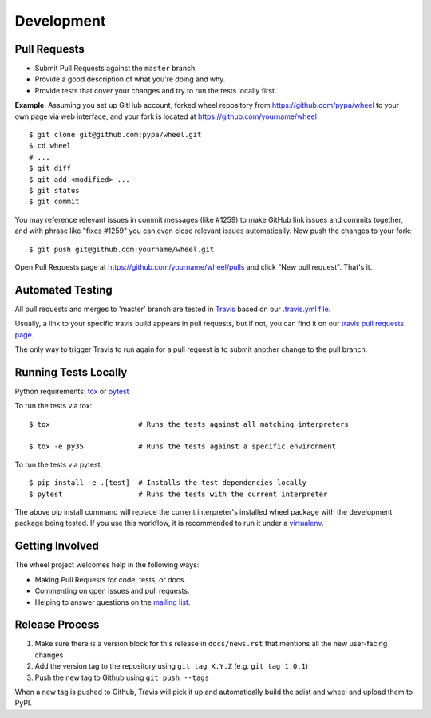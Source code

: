 Development
===========

Pull Requests
-------------

- Submit Pull Requests against the ``master`` branch.
- Provide a good description of what you're doing and why.
- Provide tests that cover your changes and try to run the tests locally first.

**Example**. Assuming you set up GitHub account, forked wheel repository from
https://github.com/pypa/wheel to your own page via web interface, and your
fork is located at https://github.com/yourname/wheel

::

  $ git clone git@github.com:pypa/wheel.git
  $ cd wheel
  # ...
  $ git diff
  $ git add <modified> ...
  $ git status
  $ git commit

You may reference relevant issues in commit messages (like #1259) to
make GitHub link issues and commits together, and with phrase like
"fixes #1259" you can even close relevant issues automatically. Now
push the changes to your fork::

  $ git push git@github.com:yourname/wheel.git

Open Pull Requests page at https://github.com/yourname/wheel/pulls and
click "New pull request". That's it.

Automated Testing
-----------------

All pull requests and merges to 'master' branch are tested in Travis_ based on
our `.travis.yml file`_.

Usually, a link to your specific travis build appears in pull requests, but if
not, you can find it on our `travis pull requests page`_.

The only way to trigger Travis to run again for a pull request is to submit
another change to the pull branch.

.. _Travis: https://travis-ci.org/
.. _.travis.yml file: https://github.com/pypa/wheel/blob/master/.travis.yml
.. _travis pull requests page: https://travis-ci.org/pypa/wheel/pull_requests

Running Tests Locally
---------------------

Python requirements: tox_ or pytest_

To run the tests via tox::

  $ tox                     # Runs the tests against all matching interpreters

  $ tox -e py35             # Runs the tests against a specific environment

To run the tests via pytest::

  $ pip install -e .[test]  # Installs the test dependencies locally
  $ pytest                  # Runs the tests with the current interpreter

The above pip install command will replace the current interpreter's installed wheel package with the development package being tested. If you use this workflow, it is recommended to run it under a virtualenv_.

.. _tox: https://pypi.org/project/tox/
.. _pytest: https://pypi.org/project/pytest/
.. _virtualenv: https://pypi.org/project/virtualenv/

Getting Involved
----------------

The wheel project welcomes help in the following ways:

- Making Pull Requests for code, tests, or docs.
- Commenting on open issues and pull requests.
- Helping to answer questions on the `mailing list`_.

.. _`mailing list`: https://mail.python.org/mailman/listinfo/distutils-sig

Release Process
---------------

#. Make sure there is a version block for this release in ``docs/news.rst``
   that mentions all the new user-facing changes
#. Add the version tag to the repository using ``git tag X.Y.Z``
   (e.g. ``git tag 1.0.1``)
#. Push the new tag to Github using ``git push --tags``

When a new tag is pushed to Github, Travis will pick it up and automatically
build the sdist and wheel and upload them to PyPI.
